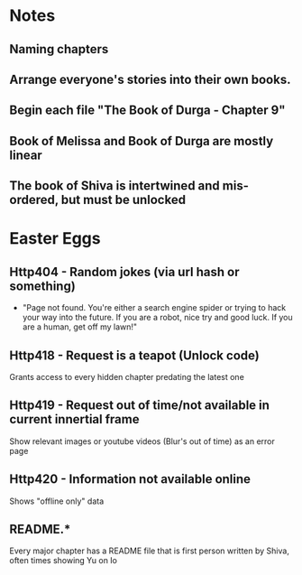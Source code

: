 * Notes
** Naming chapters
** Arrange everyone's stories into their own books.
** Begin each file "The Book of Durga - Chapter 9"
** Book of Melissa and Book of Durga are mostly linear
** The book of Shiva is intertwined and mis-ordered, but must be unlocked
* Easter Eggs
** Http404 - Random jokes (via url hash or something)
   - "Page not found. You're either a search engine spider or trying to hack your way into the future.
     If you are a robot, nice try and good luck.
     If you are a human, get off my lawn!"
** Http418 - Request is a teapot (Unlock code)
   Grants access to every hidden chapter predating the latest one
** Http419 - Request out of time/not available in current innertial frame
   Show relevant images or youtube videos (Blur's out of time) as an error page
** Http420 - Information not available online
   Shows "offline only" data
** README.*
   Every major chapter has a README file that is first person written by Shiva, often times showing Yu on Io
